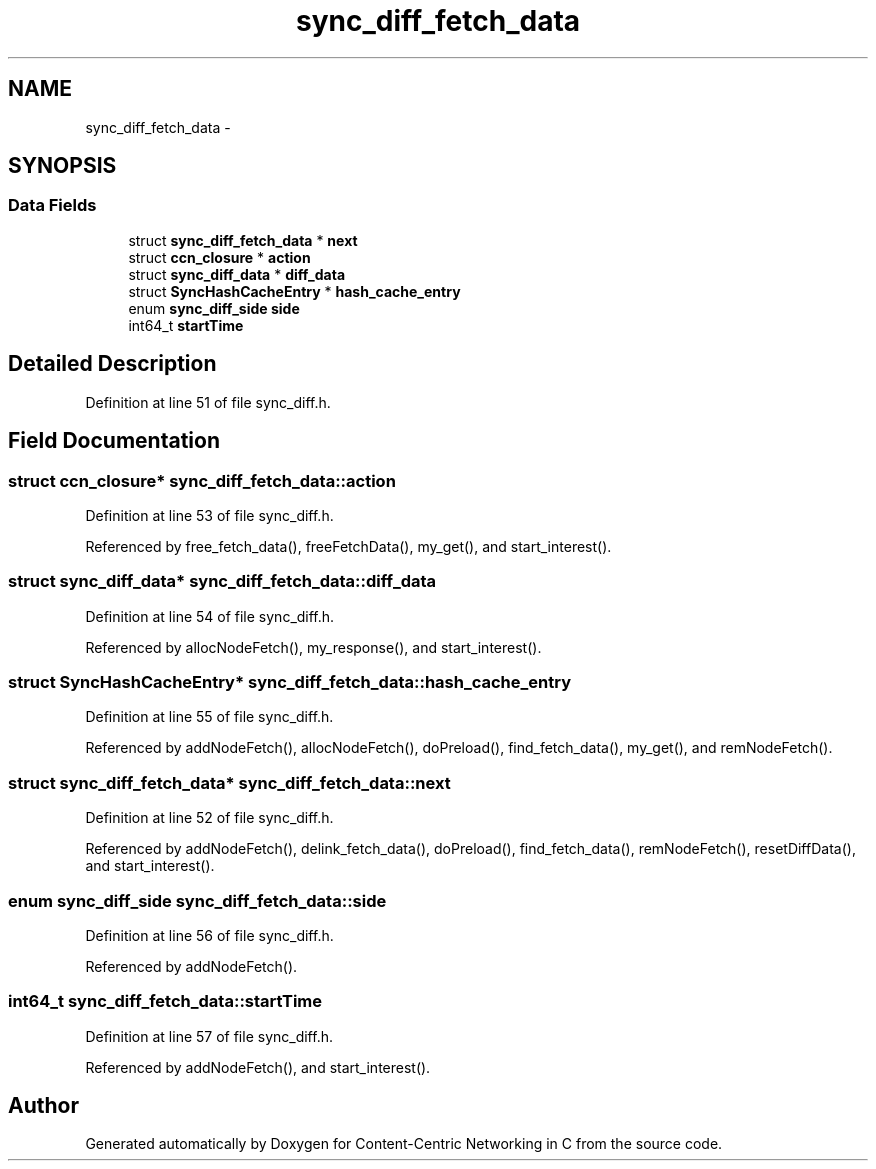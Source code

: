 .TH "sync_diff_fetch_data" 3 "9 Oct 2013" "Version 0.8.1" "Content-Centric Networking in C" \" -*- nroff -*-
.ad l
.nh
.SH NAME
sync_diff_fetch_data \- 
.SH SYNOPSIS
.br
.PP
.SS "Data Fields"

.in +1c
.ti -1c
.RI "struct \fBsync_diff_fetch_data\fP * \fBnext\fP"
.br
.ti -1c
.RI "struct \fBccn_closure\fP * \fBaction\fP"
.br
.ti -1c
.RI "struct \fBsync_diff_data\fP * \fBdiff_data\fP"
.br
.ti -1c
.RI "struct \fBSyncHashCacheEntry\fP * \fBhash_cache_entry\fP"
.br
.ti -1c
.RI "enum \fBsync_diff_side\fP \fBside\fP"
.br
.ti -1c
.RI "int64_t \fBstartTime\fP"
.br
.in -1c
.SH "Detailed Description"
.PP 
Definition at line 51 of file sync_diff.h.
.SH "Field Documentation"
.PP 
.SS "struct \fBccn_closure\fP* \fBsync_diff_fetch_data::action\fP"
.PP
Definition at line 53 of file sync_diff.h.
.PP
Referenced by free_fetch_data(), freeFetchData(), my_get(), and start_interest().
.SS "struct \fBsync_diff_data\fP* \fBsync_diff_fetch_data::diff_data\fP"
.PP
Definition at line 54 of file sync_diff.h.
.PP
Referenced by allocNodeFetch(), my_response(), and start_interest().
.SS "struct \fBSyncHashCacheEntry\fP* \fBsync_diff_fetch_data::hash_cache_entry\fP"
.PP
Definition at line 55 of file sync_diff.h.
.PP
Referenced by addNodeFetch(), allocNodeFetch(), doPreload(), find_fetch_data(), my_get(), and remNodeFetch().
.SS "struct \fBsync_diff_fetch_data\fP* \fBsync_diff_fetch_data::next\fP"
.PP
Definition at line 52 of file sync_diff.h.
.PP
Referenced by addNodeFetch(), delink_fetch_data(), doPreload(), find_fetch_data(), remNodeFetch(), resetDiffData(), and start_interest().
.SS "enum \fBsync_diff_side\fP \fBsync_diff_fetch_data::side\fP"
.PP
Definition at line 56 of file sync_diff.h.
.PP
Referenced by addNodeFetch().
.SS "int64_t \fBsync_diff_fetch_data::startTime\fP"
.PP
Definition at line 57 of file sync_diff.h.
.PP
Referenced by addNodeFetch(), and start_interest().

.SH "Author"
.PP 
Generated automatically by Doxygen for Content-Centric Networking in C from the source code.
